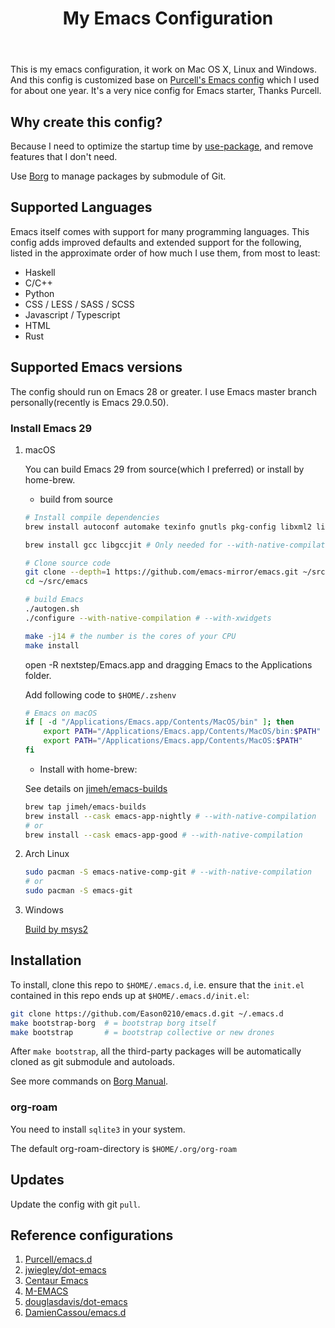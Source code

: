 #+title: My Emacs Configuration

This is my emacs configuration, it work on Mac OS X, Linux and Windows.
And this config is customized base on [[https://github.com/purcell/emacs.d][Purcell's Emacs config]] which I used for about one year. It's a very nice config for Emacs starter, Thanks Purcell.

** Why create this config?

Because I need to optimize the startup time by [[https://github.com/jwiegley/use-package][use-package]], and remove features that I don't need.

Use [[https://github.com/emacscollective/borg][Borg]] to manage packages by submodule of Git.

** Supported Languages
Emacs itself comes with support for many programming languages. This config adds improved defaults and extended support for the following, listed in the approximate order of how much I use them, from most to least:

- Haskell
- C/C++
- Python
- CSS / LESS / SASS / SCSS
- Javascript / Typescript
- HTML
- Rust

** Supported Emacs versions
The config should run on Emacs 28 or greater. I use Emacs master branch personally(recently is Emacs 29.0.50).
*** Install Emacs 29
**** macOS
You can build Emacs 29 from source(which I preferred) or install by home-brew.

- build from source
#+begin_src bash
# Install compile dependencies
brew install autoconf automake texinfo gnutls pkg-config libxml2 librsvg jansson giflib libtiff

brew install gcc libgccjit # Only needed for --with-native-compilation

# Clone source code
git clone --depth=1 https://github.com/emacs-mirror/emacs.git ~/src/emacs
cd ~/src/emacs

# build Emacs
./autogen.sh
./configure --with-native-compilation # --with-xwidgets

make -j14 # the number is the cores of your CPU
make install
#+end_src
open -R nextstep/Emacs.app
and dragging Emacs to the Applications folder.

Add following code to ~$HOME/.zshenv~
#+begin_src bash
# Emacs on macOS
if [ -d "/Applications/Emacs.app/Contents/MacOS/bin" ]; then
    export PATH="/Applications/Emacs.app/Contents/MacOS/bin:$PATH"
    export PATH="/Applications/Emacs.app/Contents/MacOS:$PATH"
fi
#+end_src

- Install with home-brew:
See details on [[https://github.com/jimeh/emacs-builds][jimeh/emacs-builds]]
#+begin_src sh
brew tap jimeh/emacs-builds
brew install --cask emacs-app-nightly # --with-native-compilation
# or
brew install --cask emacs-app-good # --with-native-compilation
#+end_src

**** Arch Linux
#+begin_src bash
sudo pacman -S emacs-native-comp-git # --with-native-compilation
# or
sudo pacman -S emacs-git
#+end_src

**** Windows
[[https://eason0210.github.io/post/install-gccemacs/][Build by msys2]]

** Installation
To install, clone this repo to ~$HOME/.emacs.d~, i.e. ensure that the ~init.el~ contained in this repo ends up at ~$HOME/.emacs.d/init.el~:

#+begin_src bash
git clone https://github.com/Eason0210/emacs.d.git ~/.emacs.d
make bootstrap-borg  # = bootstrap borg itself
make bootstrap       # = bootstrap collective or new drones
#+end_src
After ~make bootstrap~, all the third-party packages will be automatically cloned as git submodule and autoloads.

See more commands on [[https://github.com/emacscollective/borg/blob/master/docs/borg.org][Borg Manual]].
*** org-roam
You need to install ~sqlite3~ in your system.

The default org-roam-directory is ~$HOME/.org/org-roam~

** Updates
Update the config with git ~pull~. 

** Reference configurations
1. [[https://github.com/purcell/emacs.d][Purcell/emacs.d]]
2. [[https://github.com/jwiegley/dot-emacs/blob/master/init.el][jwiegley/dot-emacs]]
3. [[https://github.com/seagle0128/.emacs.d][Centaur Emacs]]
4. [[https://github.com/MatthewZMD/.emacs.d][M-EMACS]]
5. [[https://github.com/douglasdavis/dot-emacs][douglasdavis/dot-emacs]]
6. [[https://github.com/DamienCassou/emacs.d][DamienCassou/emacs.d]]
